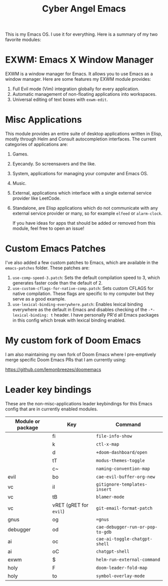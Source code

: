 #+title: Cyber Angel Emacs

[[./media/cyber-angel.jpg]]

This is my Emacs OS. I use it for everything. Here is a summary of my two favorite modules:

* EXWM: Emacs X Window Manager

EXWM is a window manager for Emacs. It allows you to use Emacs as a window
manager. Here are some features my EXWM module provides:

1. Full Evil mode (Vim) integration globally for every application.
2. Automatic management of non-floating applications into workspaces.
3. Universal editing of text boxes with ~exwm-edit~.

* Misc Applications

This module provides an entire suite of desktop applications written in Elisp,
mostly through Helm and Consult autocompletion interfaces. The current categories of applications are:

1. Games.

2. Eyecandy. So screensavers and the like.

3. System, applications for managing your computer and Emacs OS.

4. Music.

5. External, applications which interface with a single external service
   provider like LeetCode.

6. Standalone, are Elisp applications which do not communicate with any external
   service provider or many, so for example ~elfeed~ or ~alarm-clock~.

   If you have ideas for apps that should be added or removed from this module,
   feel free to open an issue!

* Custom Emacs Patches

I've also added a few custom patches to Emacs, which are available in the
~emacs-patches~ folder. These patches are:
1. ~use-comp-speed-3.patch~: Sets the default compilation speed to 3, which
   generates faster code than the default of 2.
2. ~use-custom-cflags-for-native-comp.patch~: Sets custom CFLAGS for native
   compilation. These flags are specific to my computer but they serve as a good
   example.
3. ~use-lexical-binding-everywhere.patch~: Enables lexical binding everywhere as
   the default in Emacs and disables checking of the ~-*- lexical-binding: t~
   header. I have personally PR'd all Emacs packages in this config which break
   with lexical binding enabled.

* My custom fork of Doom Emacs

I am also maintaining my own fork of Doom Emacs where I pre-emptively merge
specific Doom Emacs PRs that I am currently using:

https://github.com/lemonbreezes/doomemacs

* Leader key bindings

These are the non-misc-applications leader keybindings for this Emacs config
that are in currently enabled modules.

| Module or package | Key                    | Command                        |
|-------------------+------------------------+--------------------------------|
|                   | fi                     | ~file-info-show~                 |
|                   | k                      | ~ctl-x-map~                      |
|                   | d                      | ~+doom-dashboard/open~           |
|                   | tT                     | ~modus-themes-toggle~            |
|                   | c~                     | ~naming-convention-map~          |
| evil              | bo                     | ~cae-evil-buffer-org-new~        |
| vc                | iI                     | ~gitignore-templates-insert~     |
| vc                | tB                     | ~blamer-mode~                    |
| vc                | vRET (gRET for ~evil~) | ~git-email-format-patch~         |
| gnus              | og                     | ~=gnus~                          |
| debugger          | od                     | ~cae-debugger-run-or-pop-to-gdb~ |
| ai                | oc                     | ~cae-ai-toggle-chatgpt-shell~    |
| ai                | oC                     | ~chatgpt-shell~                  |
| exwm              | $                      | ~helm-run-external-command~      |
| holy              | F                      | ~doom-leader-fold-map~           |
| holy              | to                     | ~symbol-overlay-mode~            |
